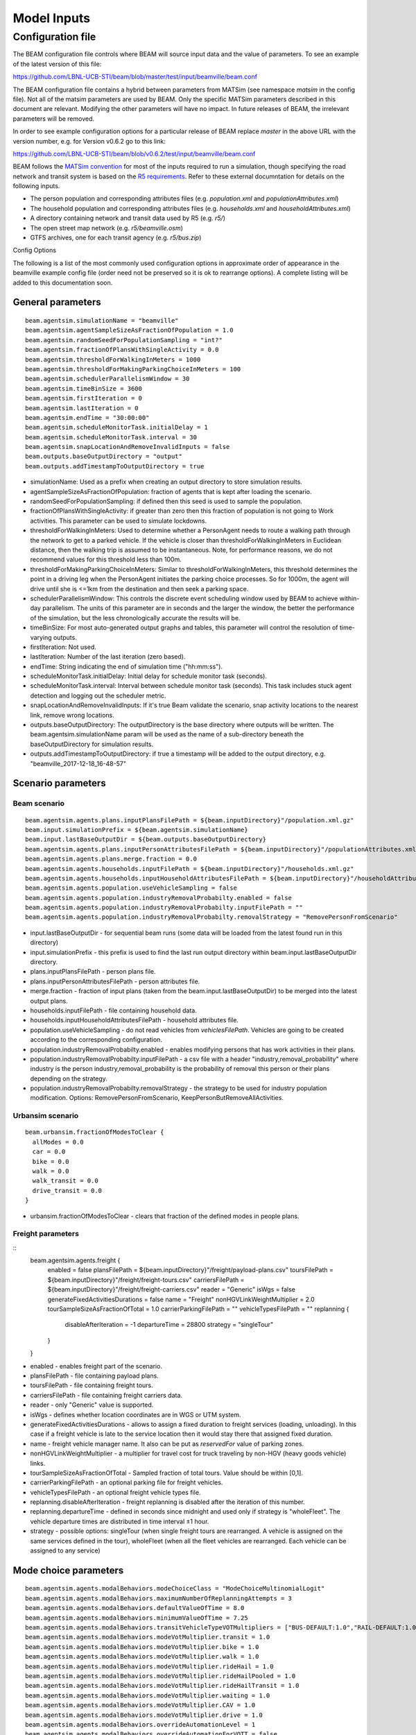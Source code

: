 
.. _model-inputs:

Model Inputs
============

Configuration file
------------------
The BEAM configuration file controls where BEAM will source input data and the value of parameters. To see an example of the latest version of this file:

https://github.com/LBNL-UCB-STI/beam/blob/master/test/input/beamville/beam.conf

The BEAM configuration file contains a hybrid between parameters from MATSim (see namespace `matsim` in the config file). Not all of the matsim parameters are used by BEAM. Only the specific MATSim parameters described in this document are relevant. Modifying the other parameters will have no impact. In future releases of BEAM, the irrelevant parameters will be removed.

In order to see example configuration options for a particular release of BEAM replace `master` in the above URL with the version number, e.g. for Version v0.6.2 go to this link:

https://github.com/LBNL-UCB-STI/beam/blob/v0.6.2/test/input/beamville/beam.conf

BEAM follows the `MATSim convention`_ for most of the inputs required to run a simulation, though specifying the road network and transit system is based on the `R5 requirements`_. Refer to these external documntation for details on the following inputs.

.. _MATSim convention: https://matsim.org/docs
.. _R5 requirements: https://github.com/conveyal/r5

* The person population and corresponding attributes files (e.g. `population.xml` and `populationAttributes.xml`)
* The household population and corresponding attributes files (e.g. `households.xml` and `householdAttributes.xml`)
* A directory containing network and transit data used by R5 (e.g. `r5/`)
* The open street map network (e.g. `r5/beamville.osm`)
* GTFS archives, one for each transit agency (e.g. `r5/bus.zip`)

Config Options

The following is a list of the most commonly used configuration options in approximate order of appearance in the beamville example config file (order need not be preserved so it is ok to rearrange options). A complete listing will be added to this documentation soon.

General parameters
^^^^^^^^^^^^^^^^^^
::

   beam.agentsim.simulationName = "beamville"
   beam.agentsim.agentSampleSizeAsFractionOfPopulation = 1.0
   beam.agentsim.randomSeedForPopulationSampling = "int?"
   beam.agentsim.fractionOfPlansWithSingleActivity = 0.0
   beam.agentsim.thresholdForWalkingInMeters = 1000
   beam.agentsim.thresholdForMakingParkingChoiceInMeters = 100
   beam.agentsim.schedulerParallelismWindow = 30
   beam.agentsim.timeBinSize = 3600
   beam.agentsim.firstIteration = 0
   beam.agentsim.lastIteration = 0
   beam.agentsim.endTime = "30:00:00"
   beam.agentsim.scheduleMonitorTask.initialDelay = 1
   beam.agentsim.scheduleMonitorTask.interval = 30
   beam.agentsim.snapLocationAndRemoveInvalidInputs = false
   beam.outputs.baseOutputDirectory = "output"
   beam.outputs.addTimestampToOutputDirectory = true

* simulationName: Used as a prefix when creating an output directory to store simulation results.
* agentSampleSizeAsFractionOfPopulation: fraction of agents that is kept after loading the scenario.
* randomSeedForPopulationSampling: if defined then this seed is used to sample the population.
* fractionOfPlansWithSingleActivity: if greater than zero then this fraction of population is not going to Work activities. This parameter can be used to simulate lockdowns.
* thresholdForWalkingInMeters: Used to determine whether a PersonAgent needs to route a walking path through the network to get to a parked vehicle. If the vehicle is closer than thresholdForWalkingInMeters in Euclidean distance, then the walking trip is assumed to be instantaneous. Note, for performance reasons, we do not recommend values for this threshold less than 100m.
* thresholdForMakingParkingChoiceInMeters: Similar to thresholdForWalkingInMeters, this threshold determines the point in a driving leg when the PersonAgent initiates the parking choice processes. So for 1000m, the agent will drive until she is <=1km from the destination and then seek a parking space.
* schedulerParallelismWindow: This controls the discrete event scheduling window used by BEAM to achieve within-day parallelism. The units of this parameter are in seconds and the larger the window, the better the performance of the simulation, but the less chronologically accurate the results will be.
* timeBinSize: For most auto-generated output graphs and tables, this parameter will control the resolution of time-varying outputs.
* firstIteration: Not used.
* lastIteration: Number of the last iteration (zero based).
* endTime: String indicating the end of simulation time ("hh:mm:ss").
* scheduleMonitorTask.initialDelay: Initial delay for schedule monitor task (seconds).
* scheduleMonitorTask.interval: Interval between schedule monitor task (seconds). This task includes stuck agent detection and logging out the scheduler metric.
* snapLocationAndRemoveInvalidInputs: If it's true Beam validate the scenario, snap activity locations to the nearest link, remove wrong locations.
* outputs.baseOutputDirectory: The outputDirectory is the base directory where outputs will be written. The beam.agentsim.simulationName param will be used as the name of a sub-directory beneath the baseOutputDirectory for simulation results.
* outputs.addTimestampToOutputDirectory: if true a timestamp will be added to the output directory, e.g. "beamville_2017-12-18_16-48-57"

Scenario parameters
^^^^^^^^^^^^^^^^^^^
Beam scenario
~~~~~~~~~~~~~
::

    beam.agentsim.agents.plans.inputPlansFilePath = ${beam.inputDirectory}"/population.xml.gz"
    beam.input.simulationPrefix = ${beam.agentsim.simulationName}
    beam.input.lastBaseOutputDir = ${beam.outputs.baseOutputDirectory}
    beam.agentsim.agents.plans.inputPersonAttributesFilePath = ${beam.inputDirectory}"/populationAttributes.xml.gz"
    beam.agentsim.agents.plans.merge.fraction = 0.0
    beam.agentsim.agents.households.inputFilePath = ${beam.inputDirectory}"/households.xml.gz"
    beam.agentsim.agents.households.inputHouseholdAttributesFilePath = ${beam.inputDirectory}"/householdAttributes.xml.gz"
    beam.agentsim.agents.population.useVehicleSampling = false
    beam.agentsim.agents.population.industryRemovalProbabilty.enabled = false
    beam.agentsim.agents.population.industryRemovalProbabilty.inputFilePath = ""
    beam.agentsim.agents.population.industryRemovalProbabilty.removalStrategy = "RemovePersonFromScenario"

* input.lastBaseOutputDir - for sequential beam runs (some data will be loaded from the latest found run in this directory)
* input.simulationPrefix - this prefix is used to find the last run output directory within beam.input.lastBaseOutputDir directory.
* plans.inputPlansFilePath - person plans file.
* plans.inputPersonAttributesFilePath - person attributes file.
* merge.fraction - fraction of input plans (taken from the beam.input.lastBaseOutputDir) to be merged into the latest output plans.
* households.inputFilePath - file containing household data.
* households.inputHouseholdAttributesFilePath - household attributes file.
* population.useVehicleSampling - do not read vehicles from `vehiclesFilePath`. Vehicles are going to be created according to the corresponding configuration.
* population.industryRemovalProbabilty.enabled - enables modifying persons that has work activities in their plans.
* population.industryRemovalProbabilty.inputFilePath - a csv file with a header "industry,removal_probability" where industry is the person industry,removal_probability is the probability of removal this person or their plans depending on the strategy.
* population.industryRemovalProbabilty.removalStrategy - the strategy to be used for industry population modification. Options: RemovePersonFromScenario, KeepPersonButRemoveAllActivities.

Urbansim scenario
~~~~~~~~~~~~~~~~~
::

    beam.urbansim.fractionOfModesToClear {
      allModes = 0.0
      car = 0.0
      bike = 0.0
      walk = 0.0
      walk_transit = 0.0
      drive_transit = 0.0
    }

* urbansim.fractionOfModesToClear - clears that fraction of the defined modes in people plans.

Freight parameters
~~~~~~~~~~~~~~~~~~
::
    beam.agentsim.agents.freight {
      enabled = false
      plansFilePath = ${beam.inputDirectory}"/freight/payload-plans.csv"
      toursFilePath = ${beam.inputDirectory}"/freight/freight-tours.csv"
      carriersFilePath = ${beam.inputDirectory}"/freight/freight-carriers.csv"
      reader = "Generic"
      isWgs = false
      generateFixedActivitiesDurations = false
      name = "Freight"
      nonHGVLinkWeightMultiplier = 2.0
      tourSampleSizeAsFractionOfTotal = 1.0
      carrierParkingFilePath = ""
      vehicleTypesFilePath = ""
      replanning {
        disableAfterIteration = -1
        departureTime = 28800
        strategy = "singleTour"
      }
    }

* enabled - enables freight part of the scenario.
* plansFilePath - file containing payload plans.
* toursFilePath - file containing freight tours.
* carriersFilePath - file containing freight carriers data.
* reader - only "Generic" value is supported.
* isWgs - defines whether location coordinates are in WGS or UTM system.
* generateFixedActivitiesDurations - allows to assign a fixed duration to freight services (loading, unloading). In this case if a freight vehicle is late to the service location then it would stay there that assigned fixed duration.
* name - freight vehicle manager name. It also can be put as `reservedFor` value of parking zones.
* nonHGVLinkWeightMultiplier - a multiplier for travel cost for truck traveling by non-HGV (heavy goods vehicle) links.
* tourSampleSizeAsFractionOfTotal - Sampled fraction of total tours. Value should be within [0,1].
* carrierParkingFilePath - an optional parking file for freight vehicles.
* vehicleTypesFilePath - an optional freight vehicle types file.
* replanning.disableAfterIteration - freight replanning is disabled after the iteration of this number.
* replanning.departureTime - defined in seconds since midnight and used only if strategy is "wholeFleet". The vehicle departure times are distributed in time interval ±1 hour.
* strategy - possible options: singleTour (when single freight tours are rearranged. A vehicle is assigned on the same services defined in the tour), wholeFleet (when all the fleet vehicles are rearranged. Each vehicle can be assigned to any service)


Mode choice parameters
^^^^^^^^^^^^^^^^^^^^^^
::

   beam.agentsim.agents.modalBehaviors.modeChoiceClass = "ModeChoiceMultinomialLogit"
   beam.agentsim.agents.modalBehaviors.maximumNumberOfReplanningAttempts = 3
   beam.agentsim.agents.modalBehaviors.defaultValueOfTime = 8.0
   beam.agentsim.agents.modalBehaviors.minimumValueOfTime = 7.25
   beam.agentsim.agents.modalBehaviors.transitVehicleTypeVOTMultipliers = ["BUS-DEFAULT:1.0","RAIL-DEFAULT:1.0","FERRY-DEFAULT:1.0","SUBWAY-DEFAULT:1.0","CABLE_CAR-DEFAULT:1.0","TRAM-DEFAULT:1.0"]
   beam.agentsim.agents.modalBehaviors.modeVotMultiplier.transit = 1.0
   beam.agentsim.agents.modalBehaviors.modeVotMultiplier.bike = 1.0
   beam.agentsim.agents.modalBehaviors.modeVotMultiplier.walk = 1.0
   beam.agentsim.agents.modalBehaviors.modeVotMultiplier.rideHail = 1.0
   beam.agentsim.agents.modalBehaviors.modeVotMultiplier.rideHailPooled = 1.0
   beam.agentsim.agents.modalBehaviors.modeVotMultiplier.rideHailTransit = 1.0
   beam.agentsim.agents.modalBehaviors.modeVotMultiplier.waiting = 1.0
   beam.agentsim.agents.modalBehaviors.modeVotMultiplier.CAV = 1.0
   beam.agentsim.agents.modalBehaviors.modeVotMultiplier.drive = 1.0
   beam.agentsim.agents.modalBehaviors.overrideAutomationLevel = 1
   beam.agentsim.agents.modalBehaviors.overrideAutomationForVOTT = false
   beam.agentsim.agents.modalBehaviors.poolingMultiplier.Level5 = 1.0
   beam.agentsim.agents.modalBehaviors.poolingMultiplier.Level4 = 1.0
   beam.agentsim.agents.modalBehaviors.poolingMultiplier.Level3 = 1.0
   beam.agentsim.agents.modalBehaviors.poolingMultiplier.LevelLE2 = 1.0
   beam.agentsim.agents.modalBehaviors.bikeMultiplier.commute.ageGT50 = 1.0
   beam.agentsim.agents.modalBehaviors.bikeMultiplier.noncommute.ageGT50 = 1.0
   beam.agentsim.agents.modalBehaviors.bikeMultiplier.commute.ageLE50 = 1.0
   beam.agentsim.agents.modalBehaviors.bikeMultiplier.noncommute.ageLE50 = 1.0
   beam.agentsim.agents.modalBehaviors.highTimeSensitivity.highCongestion.highwayFactor.Level5 = 1.0
   beam.agentsim.agents.modalBehaviors.highTimeSensitivity.highCongestion.nonHighwayFactor.Level5 = 1.0
   beam.agentsim.agents.modalBehaviors.highTimeSensitivity.lowCongestion.highwayFactor.Level5 = 1.0
   beam.agentsim.agents.modalBehaviors.highTimeSensitivity.lowCongestion.nonHighwayFactor.Level5 = 1.0
   beam.agentsim.agents.modalBehaviors.lowTimeSensitivity.highCongestion.highwayFactor.Level5 = 1.0
   beam.agentsim.agents.modalBehaviors.lowTimeSensitivity.highCongestion.nonHighwayFactor.Level5 = 1.0
   beam.agentsim.agents.modalBehaviors.lowTimeSensitivity.lowCongestion.highwayFactor.Level5 = 1.0
   beam.agentsim.agents.modalBehaviors.lowTimeSensitivity.lowCongestion.nonHighwayFactor.Level5 = 1.0
   beam.agentsim.agents.modalBehaviors.highTimeSensitivity.highCongestion.highwayFactor.Level4 = 1.0
   beam.agentsim.agents.modalBehaviors.highTimeSensitivity.highCongestion.nonHighwayFactor.Level4 = 1.0
   beam.agentsim.agents.modalBehaviors.highTimeSensitivity.lowCongestion.highwayFactor.Level4 = 1.0
   beam.agentsim.agents.modalBehaviors.highTimeSensitivity.lowCongestion.nonHighwayFactor.Level4 = 1.0
   beam.agentsim.agents.modalBehaviors.lowTimeSensitivity.highCongestion.highwayFactor.Level4 = 1.0
   beam.agentsim.agents.modalBehaviors.lowTimeSensitivity.highCongestion.nonHighwayFactor.Level4 = 1.0
   beam.agentsim.agents.modalBehaviors.lowTimeSensitivity.lowCongestion.highwayFactor.Level4 = 1.0
   beam.agentsim.agents.modalBehaviors.lowTimeSensitivity.lowCongestion.nonHighwayFactor.Level4 = 1.0
   beam.agentsim.agents.modalBehaviors.highTimeSensitivity.highCongestion.highwayFactor.Level3 = 1.0
   beam.agentsim.agents.modalBehaviors.highTimeSensitivity.highCongestion.nonHighwayFactor.Level3 = 1.0
   beam.agentsim.agents.modalBehaviors.highTimeSensitivity.lowCongestion.highwayFactor.Level3 = 1.0
   beam.agentsim.agents.modalBehaviors.highTimeSensitivity.lowCongestion.nonHighwayFactor.Level3 = 1.0
   beam.agentsim.agents.modalBehaviors.lowTimeSensitivity.highCongestion.highwayFactor.Level3 = 1.0
   beam.agentsim.agents.modalBehaviors.lowTimeSensitivity.highCongestion.nonHighwayFactor.Level3 = 1.0
   beam.agentsim.agents.modalBehaviors.lowTimeSensitivity.lowCongestion.highwayFactor.Level3 = 1.0
   beam.agentsim.agents.modalBehaviors.lowTimeSensitivity.lowCongestion.nonHighwayFactor.Level3 = 1.0
   beam.agentsim.agents.modalBehaviors.highTimeSensitivity.highCongestion.highwayFactor.LevelLE2 = 1.0
   beam.agentsim.agents.modalBehaviors.highTimeSensitivity.highCongestion.nonHighwayFactor.LevelLE2 = 1.0
   beam.agentsim.agents.modalBehaviors.highTimeSensitivity.lowCongestion.highwayFactor.LevelLE2 = 1.0
   beam.agentsim.agents.modalBehaviors.highTimeSensitivity.lowCongestion.nonHighwayFactor.LevelLE2 = 1.0
   beam.agentsim.agents.modalBehaviors.lowTimeSensitivity.highCongestion.highwayFactor.LevelLE2 = 1.0
   beam.agentsim.agents.modalBehaviors.lowTimeSensitivity.highCongestion.nonHighwayFactor.LevelLE2 = 1.0
   beam.agentsim.agents.modalBehaviors.lowTimeSensitivity.lowCongestion.highwayFactor.LevelLE2 = 1.0
   beam.agentsim.agents.modalBehaviors.lowTimeSensitivity.lowCongestion.nonHighwayFactor.LevelLE2 = 1.0
   beam.agentsim.agents.modalBehaviors.multinomialLogit.params.transfer = -1.4
   beam.agentsim.agents.modalBehaviors.multinomialLogit.params.transit_crowding = 0.0
   beam.agentsim.agents.modalBehaviors.multinomialLogit.params.transit_crowding_percentile = 90
   beam.agentsim.agents.modalBehaviors.multinomialLogit.params.transit_crowding_VOT_multiplier = 0.0
   beam.agentsim.agents.modalBehaviors.multinomialLogit.params.transit_crowding_VOT_threshold = 0.5
   beam.agentsim.agents.modalBehaviors.multinomialLogit.params.car_intercept = 0.0
   beam.agentsim.agents.modalBehaviors.multinomialLogit.params.cav_intercept = 0.0
   beam.agentsim.agents.modalBehaviors.multinomialLogit.params.walk_transit_intercept = 0.0
   beam.agentsim.agents.modalBehaviors.multinomialLogit.params.drive_transit_intercept = 0.0
   beam.agentsim.agents.modalBehaviors.multinomialLogit.params.ride_hail_transit_intercept = 0.0
   beam.agentsim.agents.modalBehaviors.multinomialLogit.params.ride_hail_intercept = 0.0
   beam.agentsim.agents.modalBehaviors.multinomialLogit.params.ride_hail_pooled_intercept = 0.0
   beam.agentsim.agents.modalBehaviors.multinomialLogit.params.walk_intercept = 0.0
   beam.agentsim.agents.modalBehaviors.multinomialLogit.params.bike_intercept = 0.0
   beam.agentsim.agents.modalBehaviors.multinomialLogit.params.bike_transit_intercept = 0.0
   beam.agentsim.agents.modalBehaviors.multinomialLogit.params.ride_hail_subscription = 0.0
   beam.agentsim.agents.modalBehaviors.multinomialLogit.utility_scale_factor = 1.0
   beam.agentsim.agents.modalBehaviors.lccm.filePath = ${beam.inputDirectory}"/lccm-long.csv"
   #Toll params
   beam.agentsim.toll.filePath=${beam.inputDirectory}"/toll-prices.csv"
   

* modeChoiceClass: Selects the choice algorithm to be used by agents to select mode when faced with a choice. Default of ModeChoiceMultinomialLogit is recommended but other algorithms include ModeChoiceMultinomialLogit ModeChoiceTransitIfAvailable ModeChoiceDriveIfAvailable ModeChoiceRideHailIfAvailable ModeChoiceUniformRandom ModeChoiceLCCM.
* maximumNumberOfReplanningAttempts: Replanning happens if a Person cannot have some resource required to continue trip in the chosen mode. If the number of replanning exceeded this value WALK mode is chosen.
* defaultValueOfTime: This value of time is used by the ModeChoiceMultinomialLogit choice algorithm unless the value of time is specified in the populationAttributes file.
* minimumValueOfTime: value of time cannot be lower than this value
* transitVehicleTypeVOTMultipliers: The types have to be in sync with file pointed in the parameter `beam.agentsim.agents.vehicles.vehicleTypesFilePath`: ["BUS-DEFAULT:1.0","RAIL-DEFAULT:1.0","FERRY-DEFAULT:1.0","SUBWAY-DEFAULT:1.0","CABLE_CAR-DEFAULT:1.0","TRAM-DEFAULT:1.0"]
* modeVotMultiplier: allow to modify value of time for a particular trip mode
* modeVotMultiplier.waiting: not used now
* overrideAutomationLevel: the value to be used to override the vehicle automation level when calculating generalized time of ride-hail legs
* overrideAutomationForVOTT: enabled overriding of automation level (see overrideAutomationLevel)
* poolingMultiplier: this multiplier is used when calculating generalized time for pooled ride-hail trip for a particular vehicle automation level
* bikeMultiplier: Value of time multiplier for bike situations: commute or non-commute trip, age of the rider.
* highTimeSensitivity/lowTimeSensitivity when a person go by car (not ride-hail) these params allow to set generalized time multiplier for a particular link for different situations: work trip/other trips, high/low traffic, highway or not, vehicle automation level
* params.transfer: Constant utility (where 1 util = 1 dollar) of making transfers during a transit trip.
* params.transit_crowding: Multiplier utility of avoiding "crowded" transit vehicle. Should be negative.
* params.transit_crowding_percentile: Which percentile to use to get the occupancyLevel (number of passengers / vehicle capacity). The route may have different occupancy levels during the legs/vehicle stops.
* params.transit_crowding_VOT_multiplier: This value is used to multiply crowding when calculated value of time in a crowded vehicle .
* params.transit_crowding_VOT_threshold: How full should be a vehicle to turn on crowding calculation. 0 - empty, 1 - full.
* params.car_intercept: Constant utility (where 1 util = 1 dollar) of driving.
* params.cav_intercept: Constant utility (where 1 util = 1 dollar) of using CAV.
* params.walk_transit_intercept: Constant utility (where 1 util = 1 dollar) of walking to transit.
* params.drive_transit_intercept: Constant utility (where 1 util = 1 dollar) of driving to transit.
* params.ride_hail_transit_intercept: Constant utility (where 1 util = 1 dollar) of taking ride hail to/from transit.
* params.ride_hail_intercept: Constant utility (where 1 util = 1 dollar) of taking ride hail.
* params.ride_hail_pooled_intercept: Constant utility (where 1 util = 1 dollar) of taking pooled ride hail.
* params.walk_intercept: Constant utility (where 1 util = 1 dollar) of walking.
* params.bike_intercept: Constant utility (where 1 util = 1 dollar) of biking.
* params.bike_transit_intercept: Constant utility (where 1 util = 1 dollar) of biking to transit.
* params.ride_hail_subscription: Ride-hail subscription value. It is used when calculated the best trip proposal among multiple ride-hail fleets.
* utility_scale_factor: amount by which utilities are scaled before evaluating probabilities. Smaller numbers leads to less determinism
* lccm.filePath: if modeChoiceClass is set to `ModeChoiceLCCM` this must point to a valid file with LCCM parameters. Otherwise, this parameter is ignored.
* toll.filePath: File path to a file with static road tolls. Note, this input will change in future BEAM release where time-varying tolls will possible.

Trip Behavior
^^^^^^^^^^^^^
::

    beam.agentsim.agents.tripBehaviors.carUsage.minDistanceToTrainStop = 0.0
    beam.agentsim.agents.rideHailTransit.modesToConsider = "MASS"

* tripBehaviors.carUsage.minDistanceToTrainStop: Persons cannot entering/leaving cars (including ride-hail) within a circle of this radius around any train stops.
* rideHailTransit.modesToConsider: Ride-hail transit trips happens only if transit is of one of the modes defined here (comma separated). It aso allows values `ALL` which means all possible transit modes and `MASS` which means any of FERRY, TRANSIT, RAIL, SUBWAY or TRAM.

Choosing Parking
^^^^^^^^^^^^^^^^
::

    beam.agentsim.agents.parking.multinomialLogit.params.rangeAnxietyMultiplier = -0.5
    beam.agentsim.agents.parking.multinomialLogit.params.distanceMultiplier = -0.086
    beam.agentsim.agents.parking.multinomialLogit.params.parkingPriceMultiplier = -0.005
    beam.agentsim.agents.parking.multinomialLogit.params.homeActivityPrefersResidentialParkingMultiplier = 1.0
    beam.agentsim.agents.parking.multinomialLogit.params.enrouteDetourMultiplier = -0.05
    beam.agentsim.agents.parking.rangeAnxietyBuffer = 20000.0
    beam.agentsim.agents.parking.minSearchRadius = 250.00
    beam.agentsim.agents.parking.maxSearchRadius = 8046.72
    beam.agentsim.agents.parking.searchMaxDistanceRelativeToEllipseFoci = 4.0
    beam.agentsim.agents.parking.estimatedMinParkingDurationInSeconds = 60.0
    beam.agentsim.agents.parking.estimatedMeanEnRouteChargingDurationInSeconds = 1800.0
    beam.agentsim.agents.parking.fractionOfSameTypeZones = 0.5
    beam.agentsim.agents.parking.minNumberOfSameTypeZones = 10
    beam.agentsim.agents.parking.forceParkingType = false
    beam.agentsim.agents.vehicles.destination.refuelRequiredThresholdInMeters = 482803 # 300 miles
    beam.agentsim.agents.vehicles.destination.noRefuelThresholdInMeters = 482803 # 300 miles
    beam.agentsim.agents.vehicles.destination.home.refuelRequiredThresholdInMeters = 482803 # 300 miles
    beam.agentsim.agents.vehicles.destination.home.noRefuelThresholdInMeters = 482803 # 300 miles
    beam.agentsim.agents.vehicles.destination.work.refuelRequiredThresholdInMeters = 482803 # 300 miles
    beam.agentsim.agents.vehicles.destination.work.noRefuelThresholdInMeters = 482803 # 300 miles
    beam.agentsim.agents.vehicles.destination.secondary.refuelRequiredThresholdInMeters = 482803 # 300 miles
    beam.agentsim.agents.vehicles.destination.secondary.noRefuelThresholdInMeters = 482803 # 300 miles


* multinomialLogit.params.rangeAnxietyMultiplier - utility multiplier of range anxiety factor.
* multinomialLogit.params.distanceMultiplier - utility multiplier of walking distance cost.
* multinomialLogit.params.parkingPriceMultiplier - utility multiplier of parking cost.
* multinomialLogit.params.homeActivityPrefersResidentialParkingMultiplier - utility multiplier of matching Home activity and Residential parking.
* multinomialLogit.params.enrouteDetourMultiplier - utility multiplier of traveling to enroute charging location cost.
* rangeAnxietyBuffer - if our remaining range exceeds our remaining tour plus this many meters, then we feel no anxiety; default 20k.
* minSearchRadius - radius of a circle around requested parking location that the parking search starts off.
* maxSearchRadius - max parking search radius.
* searchMaxDistanceRelativeToEllipseFoci - max distance to both foci of an ellipse (used in en-route parking).
* estimatedMeanEnRouteChargingDurationInSeconds - mean en-route charging duration in seconds.
* fractionOfSameTypeZones - fraction of the zones of certain type to be considered among all the same type zones within the current radius.
* minNumberOfSameTypeZones - min number of the zones of certain type to be considered among all the same type zones within certain radius.
* forceParkingType - if enabled forces the corresponding parking type for certain activities.
* vehicles.destination - these params defines if a charging is needed at the destination for electric vehicles. If the range is inside (refuelRequiredThresholdInMeters, noRefuelThresholdInMeters) then charging requirement is determined by probability. `destination.home` is Home activity; `destination.work` is Work activity; `destination.secondary` is Wherever activity; `destination` is any other activity.

Vehicles
^^^^^^^^
::

   #BeamVehicles Params
   beam.agentsim.agents.vehicles.fuelTypesFilePath = ${beam.inputDirectory}"/beamFuelTypes.csv"
   beam.agentsim.agents.vehicles.vehicleTypesFilePath = ${beam.inputDirectory}"/vehicleTypes.csv"
   beam.agentsim.agents.vehicles.vehiclesFilePath = ${beam.inputDirectory}"/vehicles.csv"
   beam.agentsim.agents.vehicles.fractionOfInitialVehicleFleet = 1.0
   beam.agentsim.agents.vehicles.downsamplingMethod = "SECONDARY_VEHICLES_FIRST"
   beam.agentsim.agents.vehicles.vehicleAdjustmentMethod = "UNIFORM"
   beam.agentsim.agents.vehicles.fractionOfPeopleWithBicycle = 1.0
   beam.agentsim.agents.vehicles.linkToGradePercentFilePath = ""
   beam.agentsim.agents.vehicles.meanPrivateVehicleStartingSOC = 1.0
   beam.agentsim.agents.vehicles.linkSocAcrossIterations = false
   beam.agentsim.agents.vehicles.meanRidehailVehicleStartingSOC = 1.0
   beam.agentsim.agents.vehicles.transitVehicleTypesByRouteFile = ""
   beam.agentsim.agents.vehicles.generateEmergencyHouseholdVehicleWhenPlansRequireIt = false
   beam.agentsim.agents.vehicles.replanOnTheFlyWhenHouseholdVehiclesAreNotAvailable = false
   beam.agentsim.agents.vehicles.enroute.refuelRequiredThresholdOffsetInMeters = 0.0 # 0 miles
   beam.agentsim.agents.vehicles.enroute.noRefuelThresholdOffsetInMeters = 32186.9 # 20 miles
   beam.agentsim.agents.vehicles.enroute.noRefuelAtRemainingDistanceThresholdInMeters = 500 # 500 meters
   beam.agentsim.agents.vehicles.enroute.remainingDistanceWrtBatteryCapacityThreshold = 2 # this represents +/- the number of times an agent will enroute when ranger is x times lower than the remaining distance

* useBikes: simple way to disable biking, set to true if vehicles file does not contain any data on biking.
* fuelTypesFilePath: configure fuel fuel pricing.
* vehicleTypesFilePath: configure vehicle properties including seating capacity, length, fuel type, fuel economy, and refueling parameters.
* vehiclesFilePath: replacement to legacy MATSim vehicles.xml file. This must contain an Id and vehicle type for every vehicle id contained in households.xml.
* fractionOfInitialVehicleFleet: in urbansim scenario the number of private vehicles is downsampled to this fraction.
* downsamplingMethod: in urbansim scenario the method to be used to downsample private vehicles. Possible values: SECONDARY_VEHICLES_FIRST, RANDOM.
* vehicleAdjustmentMethod: determines which vehicle type to use when an emergency vehicle (when no vehicle left) is created for a particular household. Possible values: UNIFORM, INCOME_BASED, SINGLE_TYPE.
* fractionOfPeopleWithBicycle: fraction of people with a bicycle.
* linkToGradePercentFilePath: file containing link grades data.
* meanPrivateVehicleStartingSOC: private electric vehicles state of charge is set around this value.
* linkSocAcrossIterations: set the initial state of charge of the private vehicles the same as the SoC at the end of the previos iteration.
* meanRidehailVehicleStartingSOC: ride-hail electric vehicles state of charge is set around this value.
* transitVehicleTypesByRouteFile: file containing mapping transit agencies/routes to transit vehicle types.
* generateEmergencyHouseholdVehicleWhenPlansRequireIt: if true then a private vehicle is generated if a person plan requires to use a car.
* replanOnTheFlyWhenHouseholdVehiclesAreNotAvailable: if true then replanning happens immediately if a car or bike is not available for a persons whose plan requires to use a car or a bike.
* enroute.refuelRequiredThresholdOffsetInMeters, noRefuelThresholdOffsetInMeters: If the range is inside (refuelRequiredThresholdInMeters, noRefuelThresholdInMeters) then en-route refueling requirement is determined by probability.
* enroute.noRefuelAtRemainingDistanceThresholdInMeters: If the distance to the destination is less than this threshold then no en-route refueling happens.
* enroute.remainingDistanceWrtBatteryCapacityThreshold: If the distance relative to the vehicle total range is greater then this threshold no en-route refueling happens.

Population
^^^^^^^^^^
::

   beam.agentsim.populationAdjustment = "DEFAULT_ADJUSTMENT"
   beam.agentsim.agents.bodyType = "BODY-TYPE-DEFAULT"

* populationAdjustment: Population (population plan) changes. Possible values: DEFAULT_ADJUSTMENT (no changes), PERCENTAGE_ADJUSTMENT (assign CAR mode to a half of population), DIFFUSION_POTENTIAL_ADJUSTMENT, EXCLUDE_TRANSIT (remove all transit modes), HALF_TRANSIT (assign transit modes to a half of population) | CAR_RIDE_HAIL_ONLY (Leave only CAR or RIDE_HAIL modes).
* agents.bodyType: The person's body "vehicle" type (this vehicle type must be in the vehicle types file).

TAZs, Scaling, and Physsim Tuning
^^^^^^^^^^^^^^^^^^^^^^^^^^^^^^^^^
::

   #TAZ params
   beam.agentsim.taz.filePath = ${beam.inputDirectory}"/taz-centers.csv"
   beam.agentsim.taz.tazIdFieldName = "tazId"
   beam.agentsim.taz.parkingFilePath = ${beam.inputDirectory}"/parking/taz-parking-default.csv"
   beam.agentsim.taz.parkingStallCountScalingFactor = 1.0
   beam.agentsim.taz.parkingCostScalingFactor = 1.0
   # Parking Manager name (DEFAULT | PARALLEL)
   beam.agentsim.taz.parkingManager.method = "DEFAULT"
   beam.agentsim.taz.parkingManager.parallel.numberOfClusters = 8
   beam.agentsim.taz.parkingManager.displayPerformanceTimings = false
   beam.agentsim.h3taz.lowerBoundResolution = 6
   beam.agentsim.h3taz.upperBoundResolution = 9
   # Scaling and Tuning Params
   beam.agentsim.tuning.fuelCapacityInJoules = 86400000
   beam.agentsim.tuning.transitCapacity = 0.1
   beam.agentsim.tuning.transitPrice = 1.0
   beam.agentsim.tuning.tollPrice = 1.0
   beam.agentsim.tuning.rideHailPrice = 1.0
   # PhysSim name (JDEQSim | BPRSim | PARBPRSim | CCHRoutingAssignment)
   beam.physsim.name = "JDEQSim
   # PhysSim Scaling Params
   beam.physsim.flowCapacityFactor = 0.0001
   beam.physsim.storageCapacityFactor = 0.0001
   beam.physsim.writeMATSimNetwork = false
   beam.physsim.ptSampleSize = 1.0
   beam.physsim.jdeqsim.agentSimPhysSimInterfaceDebugger.enabled = false
   beam.physsim.skipPhysSim = false
   # Travel time function for (PAR)PBR sim (BPR | FREE_FLOW)
   beam.physsim.bprsim.travelTimeFunction = "BPR"
   beam.physsim.bprsim.minFlowToUseBPRFunction = 10
   beam.physsim.bprsim.inFlowAggregationTimeWindowInSeconds = 900
   beam.physsim.parbprsim.numberOfClusters = 8
   beam.physsim.parbprsim.syncInterval = 60
   beam.physsim.network.overwriteRoadTypeProperties {
    enabled = false
    motorway {
      speed = "double?"
      capacity = "int?"
      lanes = "int?"
      alpha = "double?"
      beta = "double?"
    }
    motorwayLink {
      speed = "double?"
      capacity = "int?"
      lanes = "int?"
      alpha = "double?"
      beta = "double?"
    }
    primary {
      speed = "double?"
      capacity = "int?"
      lanes = "int?"
      alpha = "double?"
      beta = "double?"
    }
    primaryLink {
      speed = "double?"
      capacity = "int?"
      lanes = "int?"
      alpha = "double?"
      beta = "double?"
    }
    trunk {
      speed = "double?"
      capacity = "int?"
      lanes = "int?"
      alpha = "double?"
      beta = "double?"
    }
    trunkLink {
      speed = "double?"
      capacity = "int?"
      lanes = "int?"
      alpha = "double?"
      beta = "double?"
    }
    secondary {
      speed = "double?"
      capacity = "int?"
      lanes = "int?"
      alpha = "double?"
      beta = "double?"
    }
    secondaryLink {
      speed = "double?"
      capacity = "int?"
      lanes = "int?"
      alpha = "double?"
      beta = "double?"
    }
    tertiary {
      speed = "double?"
      capacity = "int?"
      lanes = "int?"
      alpha = "double?"
      beta = "double?"
    }
    tertiaryLink {
      speed = "double?"
      capacity = "int?"
      lanes = "int?"
      alpha = "double?"
      beta = "double?"
    }
    minor {
      speed = "double?"
      capacity = "int?"
      lanes = "int?"
      alpha = "double?"
      beta = "double?"
    }
    residential {
      speed = "double?"
      capacity = "int?"
      lanes = "int?"
      alpha = "double?"
      beta = "double?"
    }
    livingStreet {
      speed = "double?"
      capacity = "int?"
      lanes = "int?"
      alpha = "double?"
      beta = "double?"
    }
    unclassified {
      speed = "double?"
      capacity = "int?"
      lanes = "int?"
      alpha = "double?"
      beta = "double?"
    }
    default {
      alpha = "double | 1.0"
      beta = "double | 2.0"
    }
   }

* agentsim.taz.filePath: path to a file specifying the centroid of each TAZ. For performance BEAM approximates TAZ boundaries based on a nearest-centroid approach. The area of each centroid (in m^2) is also necessary to approximate average travel distances within each TAZ (used in parking choice process).
* agentsim.taz.tazIdFieldName: in case TAZ are read from a shape file this parameter defines the taz id attribute of TAZ shapes.
* taz.parkingFilePath: path to a file specifying the parking and charging infrastructure. If any TAZ contained in the taz file is not specified in the parking file, then unlimited free parking is assumed.
* taz.parkingStallCountScalingFactor: number of stalls defined for each parking zone multiplied on this factor.
* taz.parkingCostScalingFactor: parking cost is multiplied on this factor.
* agentsim.taz.parkingManager.method: the name of the parking method. PARALLEL parking manager splits the TAZes into a number of clusters. This allows the users to speed up the searching for parking stalls. But as a tradeoff, it has degraded quality. Usually, 8-16 clusters can provide satisfactory quality on big numbers of TAZes.
* agentsim.taz.parkingManager.parallel.numberOfClusters: the number of clusters for PARALLEL parking manager.
* agentsim.taz.parkingManager.displayPerformanceTimings: if true then performance information for parking manger is logged out.
* agentsim.h3taz.lowerBoundResolution: lower bound of H3 resolution.
* agentsim.h3taz.upperBoundResolution: upper bound of H3 resolution.
* agentsim.tuning.fuelCapacityInJoules: not used.
* tuning.transitCapacity: Scale the number of seats per transit vehicle... actual seats are rounded to nearest whole number. Applies uniformly to all transit vehicles.
* tuning.transitPrice: Scale the price of riding on transit. Applies uniformly to all transit trips.
* tuning.tollPrice: Scale the price to cross tolls.
* tuning.rideHailPrice: Scale the price of ride hailing. Applies uniformly to all trips and is independent of defaultCostPerMile and defaultCostPerMinute described above. I.e. price = (costPerMile + costPerMinute)*rideHailPrice
* physsim.name: Name of the physsim. BPR physsim calculates the travel time of a vehicle for a particular link basing on the inFlow value for that link (number of vehicle entered that link within last n minutes. This value is upscaled to one hour value.). PARBPR splits the network into clusters and simulates vehicle movement for each cluster in parallel.
* physsim.flowCapacityFactor: Flow capacity parameter used by JDEQSim for traffic flow simulation.
* physsim.storageCapacityFactor: Storage capacity parameter used by JDEQSim for traffic flow simulation.
* physsim.writeMATSimNetwork: A copy of the network used by JDEQSim will be written to outputs folder (typically only needed for debugging).
* physsim.ptSampleSize: A scaling factor used to reduce the seating capacity of all transit vehicles. This is typically used in the context of running a partial sample of the population, it is advisable to reduce the capacity of the transit vehicles, but not necessarily proportionately. This should be calibrated.
* agentSimPhysSimInterfaceDebugger.enabled: Enables special debugging output.
* skipPhysSim: Turns off the JDEQSim traffic flow simulation. If set to true, then network congestion will not change from one iteration to the next. Typically this is only used for debugging issues that are unrelated to the physsim.
* physsim.bprsim.travelTimeFunction: Travel time function (BPR of free flow). For BPR function see https://en.wikipedia.org/wiki/Route_assignment. Free flow implies that the vehicles go on the free speed on that link.
* physsim.bprsim.minFlowToUseBPRFunction: If the inFlow is below this value then BPR function is not used. Free flow is used in this case.
* physsim.bprsim.inFlowAggregationTimeWindowInSeconds: The length of inFlow aggregation in seconds.
* physsim.parbprsim.numberOfClusters: the number of clusters for PARBPR physsim.
* physsim.parbprsim.syncInterval: The sync interval in seconds for PARBPRsim. When the sim time reaches this interval in a particular cluster then it waits for the other clusters at that time point.
* physsim.overwriteRoadTypeProperties: It allows to override attributes for certain types of links.


Routing Configuration
^^^^^^^^^^^^^^^^^^^^^
::

    # values: R5, staticGH, quasiDynamicGH, nativeCCH (Linux Only)
    beam.routing.carRouter="R5"
    beam.routing {
      #Base local date in ISO 8061 YYYY-MM-DDTHH:MM:SS+HH:MM
      baseDate = "2016-10-17T00:00:00-07:00"
      transitOnStreetNetwork = true # PathTraversalEvents for transit vehicles
      r5 {
        directory = ${beam.inputDirectory}"/r5"
        directory2 = "String? |"
        # Departure window in min
        departureWindow = "double | 15.0"
        numberOfSamples = "int | 1"
        osmMapdbFile = ${beam.routing.r5.directory}"/osm.mapdb"
        mNetBuilder.fromCRS = "EPSG:4326"   # WGS84
        mNetBuilder.toCRS = "EPSG:26910"    # UTM10N
        travelTimeNoiseFraction = 0.0
        maxDistanceLimitByModeInMeters {
          bike = 40000
        }
        bikeLaneScaleFactor = 1.0
        bikeLaneLinkIdsFilePath = ""
        linkRadiusMeters = 10000.0
        transitAlternativeList = "OPTIMAL"
        suboptimalMinutes = 0
        accessBufferTimeSeconds {
          bike = 60
          bike_rent = 180
          walk = 0
          car = 300
          ride_hail = 0
        }
      }
      startingIterationForTravelTimesMSA = 0
      overrideNetworkTravelTimesUsingSkims = false

      # Set a lower bound on travel times that can possibly be used to override the network-based
      # travel time in the route.This is used to prevent unrealistically fast trips or negative
      # duration trips.
      minimumPossibleSkimBasedTravelTimeInS= 60
      skimTravelTimesScalingFactor =  0.0
      writeRoutingStatistic = false
    }
    beam.agentsim.agents.ptFare.filePath = ""
    beam.agentsim.agents.rideHail.freeSpeedLinkWeightMultiplier = 2.0
    beam.agentsim.scenarios.frequencyAdjustmentFile = ""

Parameters within beam.routing namespace

* carRouter: type of car router.  The values are R5, staticGH, quasiDynamicGH, nativeCCH (Linux Only) where staticGH is GraphHopper router (when link travel times don't depend on time of the day), quasiDynamicGH is GraphHopper router (link travel times depend on time of the day), nativeCCH is router that uses native CCH library.
* baseDate: the date which routes are requested on (transit depends on it)
* transitOnStreetNetwork: if set to true transit PathTraversalEvents includes the route links
* r5.directory: the directory that contains R5 data which includes pbf file, GTFS files. If the directory contains multiple pbf files then a random file is loaded.
* r5.directory2: An optional directory that contains R5 data for the second router. It must contain the same pbf file and a subset of the GTFS files that are in the r5.directory (the first r5 directory). I.e. one can leave only the train GTFS file in the directory2. In this case train routes will be provided twice as much. But the first r5 directory must also contains the same train file or the second router will provide routes based on a different network which may lead to errors.
* r5.departureWindow: the departure window for transit requests
* r5.numberOfSamples: Number of Monte Carlo draws to take for frequency searches when doing routing
* r5.osmMapdbFile: osm map db file that is stored to this location
* r5.mNetBuilder.fromCRS: convert network coordinates from this CRS
* r5.mNetBuilder.toCRS: convert network coordinates to this CRS
* r5.travelTimeNoiseFraction: if it's greater than zero some noise to link travel times will be added
* r5.maxDistanceLimitByModeInMeters: one can limit max distance to be used for a particular mode
* r5.bikeLaneScaleFactor: this parameter is intended to make the links with bike lanes to be more preferable when the router calculates a route for bikes. The less this scaleFactor the more preferable these links get
* r5.bikeLaneLinkIdsFilePath: the ids of links that have bike lanes
* r5.linkRadiusMeters: The radius of a circle in meters within which to search for nearby streets
* r5.transitAlternativeList: Determines the way R5 chooses to keep alternative routes listed. OPTIMAL - keeps a route only if there is no other route with the same access and egress modes that is both cheaper and faster; SUBOPTIMAL - keeps all possible routes that are a configurable amount of time slower than the fastest observed route.
* r5.suboptimalMinutes: Used only for transitAlternativeList = "SUBOPTIMAL", configures the amount of time other possible routes can be slower than the fastest one and be kept in the alternative routes list. If the route has the same access mode as the fastest, this parameter determines how many minutes
a r5.route can be slower to be kept; if the route has a different access mode to the fastest, the actual amount of minutes used to decide if it will be kept is 5 times this parameter.
* r5.accessBufferTimeSeconds: How long does it take you to park your vehicle at the station
* startingIterationForTravelTimesMSA: Starting from this iteration link travel times of Metropolitan Statistical Area is used.
* overrideNetworkTravelTimesUsingSkims: travel time is got from skims
* minimumPossibleSkimBasedTravelTimeInS: minimum skim based travel time
* skimTravelTimesScalingFactor: used to scale skim based travel time
* writeRoutingStatistic: if set to true writes origin-destination pairs that a route wasn't found between
* agentsim.agents.ptFare.filePath: A file containing public transit fares depending on passenger age.
* agentsim.agents.agents.rideHail.freeSpeedLinkWeightMultiplier: travel time cost multiplier for vehicles with restricted speed when this restricted speed is lower than the free speed on the link.
* agentsim.scenarios.frequencyAdjustmentFile: path to a file with transit trip frequency adjustment.


Charging Network Manager
^^^^^^^^^^^^^^^^^^^^^^^^
::

    beam.agentsim.chargingNetworkManager {
      timeStepInSeconds = 300
      overnightChargingEnabled = false
      chargingPointCountScalingFactor = 1.0
      chargingPointCostScalingFactor = 1.0
      chargingPointFilePath = ""
      scaleUp {
        enabled = false
        expansionFactor = 1.0
        activitiesLocationFilePath = ""
      }
      sitePowerManagerController {
        connect = false
        expectFeedback = true
        numberOfFederates = 1
        brokerAddress = "tcp://127.0.0.1"
        coreType = "zmq"
        timeDeltaProperty = 1.0
        intLogLevel = 1
        beamFederatePrefix = "BEAM_FED"
        beamFederatePublication = "CHARGING_VEHICLES"
        spmFederatePrefix = "SPM_FED"
        spmFederateSubscription = "CHARGING_COMMANDS"
        bufferSize = 10000000
      }
      powerManagerController {
        connect = false
        feedbackEnabled = true
        brokerAddress = "tcp://127.0.0.1"
        coreType = "zmq"
        timeDeltaProperty = 1.0
        intLogLevel = 1
        beamFederateName = "BEAM_FED"
        beamFederatePublication = "LOAD_DEMAND"
        pmcFederateName = "GRID_FED"
        pmcFederateSubscription = "POWER_LIMITS"
        bufferSize = 10000000
      }
    }


Parameters within beam.routing namespace

* timeStepInSeconds: time interval of dispatching energy.
* overnightChargingEnabled: Overnight charging is still a work in progress and might produce unexpected results.
* chargingPointCountScalingFactor: scaling factor for number of charging points (if chargingPointFilePath is defined).
* chargingPointCostScalingFactor: scaling factor for cost of charging points (if chargingPointFilePath is defined).
* chargingPointFilePath: file where charging infrastructure is loaded from.
* scaleUp.enabled: enables scaling up number of charging requests.
* scaleUp.expansionFactor: factor of scaling.
* activitiesLocationFilePath: a csv file with header person_id,ActivityType,x,y,household_id,TAZ that contains all the activities of the current scenario.
* sitePowerManagerController: enables co-simulation of Site Power Controller via Helics library.
* powerManagerController: enables co-simulation of Power Manager Controller via Helics library.

Warm Mode
^^^^^^^^^
::

   ##################################################################
   # Warm Mode
   ##################################################################
   # valid options: disabled, full, linkStatsOnly (only link stats is loaded (all the other data is got from the input directory))
   beam.warmStart.type = "disabled"
   #PATH TYPE OPTIONS: PARENT_RUN, ABSOLUTE_PATH
   #PARENT_RUN: can be a director or zip archive of the output directory (e.g. like what get's stored on S3). We should also be able to specify a URL to an S3 output.
   #ABSOLUTE_PATH: a directory that contains required warm stats files (e.g. linkstats and eventually a plans).
   beam.warmStart.pathType = "PARENT_RUN"
   beam.warmStart.path = "https://s3.us-east-2.amazonaws.com/beam-outputs/run149-base__2018-06-27_20-28-26_2a2e2bd3.zip"

* warmStart.enabled: Allows you to point to the output of a previous BEAM run and the network travel times and final plan set from that run will be loaded and used to start a new BEAM run. 
* beam.warmStart.pathType: See above for descriptions.
* beam.warmStart.path: path to the outputs to load. Can we a path on the local computer or a URL in which case outputs will be downloaded.

Ride hail management
^^^^^^^^^^^^^^^^^^^^
::

  ##################################################################
  # RideHail
  ##################################################################
  # Ride Hailing General Params
  beam.agentsim.agents.rideHail.managers = [{
     name = "GlobalRHM"
     initialization.initType = "PROCEDURAL" # Other possible values - FILE
     initialization.procedural.vehicleTypePrefix = "RH"
     initialization.procedural.vehicleTypeId = "Car"
     initialization.procedural.fractionOfInitialVehicleFleet = "double | 0.1"
     initialization.procedural.initialLocation.name = "HOME"
     initialization.procedural.initialLocation.home.radiusInMeters = 10000
     initialization.filePath = ""
     initialization.parking.filePath = ""

     stopFilePath = string
     maximumWalkDistanceToStopInM = 800.0
     defaultCostPerMile=1.25
     defaultCostPerMinute=0.75
     defaultBaseCost = 1.8
     pooledBaseCost = 1.89
     pooledCostPerMile = 1.11
     pooledCostPerMinute = 0.07
     
     rideHailManager.radiusInMeters=5000
     
     # initialLocation(HOME | UNIFORM_RANDOM | ALL_AT_CENTER | ALL_IN_CORNER)
     initialLocation.name="HOME"
     initialLocation.home.radiusInMeters=10000
     
     # allocationManager(DEFAULT_MANAGER | REPOSITIONING_LOW_WAITING_TIMES | EV_MANAGER)
     allocationManager.name = "DEFAULT_MANAGER"
     allocationManager.maxWaitingTimeInSec = 900
     allocationManager.maxExcessRideTime = 0.5 # up to +50%
     allocationManager.requestBufferTimeoutInSeconds = 0
     # ASYNC_GREEDY_VEHICLE_CENTRIC_MATCHING, ALONSO_MORA_MATCHING_WITH_ASYNC_GREEDY_ASSIGNMENT, ALONSO_MORA_MATCHING_WITH_MIP_ASSIGNMENT
     allocationManager.matchingAlgorithm = "ALONSO_MORA_MATCHING_WITH_ASYNC_GREEDY_ASSIGNMENT"
     # ALONSO MORA
     allocationManager.alonsoMora.maxRequestsPerVehicle = 5
     # Reposition
     allocationManager.pooledRideHailIntervalAsMultipleOfSoloRideHail = 1
     
     repositioningManager.name = "DEFAULT_REPOSITIONING_MANAGER"
     repositioningManager.timeout = 0
     # Larger value increase probability of the ride-hail vehicle to reposition
     repositioningManager.demandFollowingRepositioningManager.sensitivityOfRepositioningToDemand = 1
     repositioningManager.demandFollowingRepositioningManager.sensitivityOfRepositioningToDemandForCAVs = 1
     repositioningManager.demandFollowingRepositioningManager.numberOfClustersForDemand = 30
     repositioningManager.demandFollowingRepositioningManager.fractionOfClosestClustersToConsider = 0.2
     repositioningManager.demandFollowingRepositioningManager.horizon = 1200
     # inverse Square Distance Repositioning Factor
     repositioningManager.inverseSquareDistanceRepositioningFactor.sensitivityOfRepositioningToDemand = 0.4
     repositioningManager.inverseSquareDistanceRepositioningFactor.sensitivityOfRepositioningToDistance = 0.9
     repositioningManager.inverseSquareDistanceRepositioningFactor.predictionHorizon = 3600
     # reposition Low Waiting Times
     allocationManager.repositionLowWaitingTimes.repositionCircleRadiusInMeters = 3000
     allocationManager.repositionLowWaitingTimes.minimumNumberOfIdlingVehiclesThresholdForRepositioning = 1
     allocationManager.repositionLowWaitingTimes.repositionCircleRadisInMeters=3000.0
     allocationManager.repositionLowWaitingTimes.minimumNumberOfIdlingVehiclesThreshholdForRepositioning=1
     allocationManager.repositionLowWaitingTimes.percentageOfVehiclesToReposition=1.0
     allocationManager.repositionLowWaitingTimes.timeWindowSizeInSecForDecidingAboutRepositioning=1200
     allocationManager.repositionLowWaitingTimes.allowIncreasingRadiusIfDemandInRadiusLow=true
     allocationManager.repositionLowWaitingTimes.minDemandPercentageInRadius=0.1
     # repositioningMethod(TOP_SCORES | KMEANS)
     allocationManager.repositionLowWaitingTimes.repositioningMethod="TOP_SCORES"
     allocationManager.repositionLowWaitingTimes.keepMaxTopNScores=5
     allocationManager.repositionLowWaitingTimes.minScoreThresholdForRepositioning=0.00001
     allocationManager.repositionLowWaitingTimes.distanceWeight=0.01
     allocationManager.repositionLowWaitingTimes.waitingTimeWeight=4.0
     allocationManager.repositionLowWaitingTimes.demandWeight=4.0
     allocationManager.repositionLowWaitingTimes.produceDebugImages=true
  }]

   beam.agentsim.agents.rideHail.cav.valueOfTime = 1.00
   # when range below refuelRequiredThresholdInMeters, EV Ride Hail CAVs will charge
   # when range above noRefuelThresholdInMeters, EV Ride Hail CAVs will not charge
   # (between these params probability of charging is linear interpolation from 0% to 100%)
   beam.agentsim.agents.rideHail.human.refuelRequiredThresholdInMeters = 32180.0 # 20 miles
   beam.agentsim.agents.rideHail.human.noRefuelThresholdInMeters = 128720.0 # 80 miles
   beam.agentsim.agents.rideHail.cav.refuelRequiredThresholdInMeters = 16090.0 # 10 miles
   beam.agentsim.agents.rideHail.cav.noRefuelThresholdInMeters = 96540.0 # 60 miles
   beam.agentsim.agents.rideHail.rangeBufferForDispatchInMeters = 10000 # do not dispatch vehicles below this range to ensure enough available to get to charger
   beam.agentsim.agents.rideHail.charging.multinomialLogit.params.drivingTimeMultiplier = -0.01666667
   beam.agentsim.agents.rideHail.charging.multinomialLogit.params.queueingTimeMultiplier = -0.01666667
   beam.agentsim.agents.rideHail.charging.multinomialLogit.params.chargingTimeMultiplier = -0.01666667
   beam.agentsim.agents.rideHail.charging.multinomialLogit.params.insufficientRangeMultiplier = -60.0

   beam.agentsim.agents.rideHail.linkFleetStateAcrossIterations = false

   beam.agentsim.agents.rideHail.surgePricing.priceAdjustmentStrategy="KEEP_PRICE_LEVEL_FIXED_AT_ONE"
   beam.agentsim.agents.rideHail.surgePricing.surgeLevelAdaptionStep=0.1
   beam.agentsim.agents.rideHail.surgePricing.minimumSurgeLevel=0.1
   beam.agentsim.agents.rideHail.surgePricing.numberOfCategories = 6

   beam.agentsim.agents.rideHail.iterationStats.timeBinSizeInSec = 3600.0
   beam.agentsim.agents.rideHail.bestResponseType = "MIN_COST"

One can add multiple different RH fleets into the array **beam.agentsim.agents.rideHail.managers** above.

* name: RH manager name. It should be different for each RH config. RH vehicles prefer parking on parking zones with reservedFor parameter equals to this value. A person can be subscribed to a limited set of RH fleets. For Beam scenario one need to put a corresponding attribute (ridehail-service-subscription) to populationAttributes.xml. For Urbansim scenario one need to put attribute (ridehail_service_subscription) to person.csv file. Value of this attribute should contain a comma separated list of RH manager names. If this attribute is not set then the person subscribes to all the RH fleets.
* initialization.initType: type of ridehail fleet initialization
* initialization.procedural.vehicleTypePrefix: the vehicle type prefix that indicates ridehail vehicles
* initialization.procedural.vehicleTypeId: default ridehail vehicle type
* initialization.procedural.fractionOfInitialVehicleFleet: Defines the # of ride hailing agents to create, this ration is multiplied by the parameter total number of household vehicles to determine the actual number of drivers to create. Agents begin the simulation located at or near the homes of existing agents, uniformly distributed.
* initialization.procedural.initialLocation.name: the way to set the initial location for ride-hail vehicles (HOME, RANDOM_ACTIVITY, UNIFORM_RANDOM, ALL_AT_CENTER, ALL_IN_CORNER)
* initialization.procedural.initialLocation.home.radiusInMeters: radius within which the initial location is taken
* initialization.filePath: this file is loaded when initialization.initType is "FILE"
* initialization.parking.filePath: parking zones defined for ridehail fleet; it may be empty.
* stopFilePath: an optional file that contains ride-hail stop coordinates. If this file is set then the ride-hail vehicles
  can pick up/drop off passengers only on the given stops. For a small fraction of passengers a wrong ordered sequence
  of events can be produced (i.e. a person can reach the pickup stop after they enter the ride-hail vehicle).
* maximumWalkDistanceToStopInM: it defines the maximum walking distance to/from ride-hail stops.
* defaultCostPerMile: cost per mile for ride hail price calculation for solo riders.
* defaultCostPerMinute: cost per minute for ride hail price calculation for solo riders.
* defaultBaseCost: base RH cost for solo riders
* pooledBaseCost: base RH cost for pooled riders
* pooledCostPerMile: cost per mile for ride hail price calculation for pooled riders.
* pooledCostPerMinute: cost per minute for ride hail price calculation for pooled riders.
* radiusInMeters: used during vehicle allocation: considered vehicles that are not further from the request location
  than this value
* allocationManager.name: RideHail resource allocation manager: DEFAULT_MANAGER, POOLING, POOLING_ALONSO_MORA
* allocationManager.maxWaitingTimeInSec: max waiting time for a person during RH allocation
* allocationManager.maxExcessRideTime: max excess ride time fraction
* allocationManager.requestBufferTimeoutInSeconds: ride hail requests are buffered within this time before go to allocation manager
* allocationManager.matchingAlgorithm: matching algorithm
* allocationManager.alonsoMora.maxRequestsPerVehicle: the maximum number of requests that can be considered for a single vehicle
* allocationManager.pooledRideHailIntervalAsMultipleOfSoloRideHail:
* repositioningManager.name: repositioning manager name (DEFAULT_REPOSITIONING_MANAGER, DEMAND_FOLLOWING_REPOSITIONING_MANAGER, INVERSE_SQUARE_DISTANCE_REPOSITIONING_FACTOR, REPOSITIONING_LOW_WAITING_TIMES, THE_SAME_LOCATION_REPOSITIONING_MANAGER, ALWAYS_BE_REPOSITIONING_MANAGER)
* repositioningManager.timeout: time interval of repositioning
* repositioningManager.demandFollowingRepositioningManager.sensitivityOfRepositioningToDemand: should be in [0, 1]; larger value increase probability of the ride-hail vehicle to reposition
* repositioningManager.demandFollowingRepositioningManager.sensitivityOfRepositioningToDemandForCAVs: the same as sensitivityOfRepositioningToDemand but for CAVs
* repositioningManager.demandFollowingRepositioningManager.numberOfClustersForDemand: number of clusters that activity locations is divided to
* repositioningManager.demandFollowingRepositioningManager.fractionOfClosestClustersToConsider: when finding where to reposition this fraction of closest clusters is considered
* repositioningManager.demandFollowingRepositioningManager.horizon: the time bin size
* repositioningManager.inverseSquareDistanceRepositioningFactor.sensitivityOfRepositioningToDemand: larger value increase probability of the ride-hail vehicle to reposition
* repositioningManager.inverseSquareDistanceRepositioningFactor.sensitivityOfRepositioningToDistance: distance is multiplied by this value
* repositioningManager.inverseSquareDistanceRepositioningFactor.predictionHorizon:
* allocationManager.repositionLowWaitingTimes.repositionCircleRadiusInMeters:
* allocationManager.repositionLowWaitingTimes.minimumNumberOfIdlingVehiclesThresholdForRepositioning:
* allocationManager.repositionLowWaitingTimes.repositionCircleRadisInMeters:
* allocationManager.repositionLowWaitingTimes.minimumNumberOfIdlingVehiclesThreshholdForRepositioning:
* allocationManager.repositionLowWaitingTimes.percentageOfVehiclesToReposition:
* allocationManager.repositionLowWaitingTimes.timeWindowSizeInSecForDecidingAboutRepositioning:
* allocationManager.repositionLowWaitingTimes.allowIncreasingRadiusIfDemandInRadiusLow:
* allocationManager.repositionLowWaitingTimes.minDemandPercentageInRadius:
* allocationManager.repositionLowWaitingTimes.repositioningMethod:
* allocationManager.repositionLowWaitingTimes.keepMaxTopNScores:
* allocationManager.repositionLowWaitingTimes.minScoreThresholdForRepositioning:
* allocationManager.repositionLowWaitingTimes.distanceWeight:
* allocationManager.repositionLowWaitingTimes.waitingTimeWeight:
* allocationManager.repositionLowWaitingTimes.demandWeight:
* allocationManager.repositionLowWaitingTimes.produceDebugImages:
* linkFleetStateAcrossIterations: if it is set to true then in the next iteration ride-hail fleet state of charge is initialized with the value from the end of previous iteration
* surgePricing.priceAdjustmentStrategy: defines different price adjustment strategies. Possible options: `KEEP_PRICE_LEVEL_FIXED_AT_ONE` keeps price level at 1.0; `CONTINUES_DEMAND_SUPPLY_MATCHING` with 50% of probability increases and 50% of probability decreases price level on `surgeLevelAdaptionStep` for each time bin and TAZ
* surgePricing.surgeLevelAdaptionStep: value to be randomly added or removed from the price leve in case of  `CONTINUES_DEMAND_SUPPLY_MATCHING` strategy.
* surgePricing.minimumSurgeLevel: the min price level.
* surgePricing.numberOfCategories: number of price categories. These categories are used in the output of price statistic.
* cav.valueOfTime: is used when searching a parking stall for CAVs
* human.refuelRequiredThresholdInMeters: when range below this value, ride-hail vehicle driven by a human will charge
* human.noRefuelThresholdInMeters: when range above noRefuelThresholdInMeters, ride-hail vehicle driven by a human will not charge
* cav.refuelRequiredThresholdInMeters: when range below this value, EV ride-hail CAVs will charge
* cav.noRefuelThresholdInMeters: when range above noRefuelThresholdInMeters, EV ride-hail CAVs will not charge
* rangeBufferForDispatchInMeters: do not dispatch vehicles below this range to ensure enough available to get to charger minute penalty if out of range
* charging.multinomialLogit.params.drivingTimeMultiplier - one minute of driving is one util
* charging.multinomialLogit.params.queueingTimeMultiplier - one minute of queueing is one util
* charging.multinomialLogit.params.chargingTimeMultiplier - one minute of charging is one util
* charging.multinomialLogit.params.insufficientRangeMultiplier - indicator variable so straight 60 minute penalty if out of range
* iterationStats.timeBinSizeInSec: time bin size of ride-hail statistic
* bestResponseType: How to choose the best proposal from proposals of ride-hail trips. Options are MIN_COST (by min cost of the trip), MIN_UTILITY (by min utility. Considered cost and customer subscription)

Secondary activities generation
^^^^^^^^^^^^^^^^^^^^^^^^^^^^^^^
::

    beam.agentsim.agents.tripBehaviors.multinomialLogit.generate_secondary_activities = true
    beam.agentsim.agents.tripBehaviors.multinomialLogit.intercept_file_path = ${beam.inputDirectory}"/activity-intercepts.csv"
    beam.agentsim.agents.tripBehaviors.multinomialLogit.activity_file_path = ${beam.inputDirectory}"/activity-params.csv"
    beam.agentsim.agents.tripBehaviors.multinomialLogit.additional_trip_utility = 0.0
    beam.agentsim.agents.tripBehaviors.multinomialLogit.max_destination_distance_meters = 16000
    beam.agentsim.agents.tripBehaviors.multinomialLogit.max_destination_choice_set_size = 6
    beam.agentsim.agents.tripBehaviors.multinomialLogit.destination_nest_scale_factor = 1.0
    beam.agentsim.agents.tripBehaviors.multinomialLogit.mode_nest_scale_factor = 1.0
    beam.agentsim.agents.tripBehaviors.multinomialLogit.trip_nest_scale_factor = 1.0

* generate_secondary_activities: allow/disallow generation of secondary activities.
* intercept_file_path: input file giving the relative likelihoods of starting different activities at different times of the day.

*
    activity_file_path: input file giving parameters for the different activity types, including mean duration (duration is drawn from an
    exponential distribution with that mean) and value of time multiplier. The value of time multiplier modifies how willing agents are to incur travel time
    and cost in order to accomplish that activity. For example, a value of 0.5 means that they get 50% more value out of participating in that activity
    than they would being at home or work. So, if it's a 30 minute activity, they would on average be willing to spend 15 minutes round trip to participate in it.
    If the value is 2, they get 200% more value, so on average they would be willing to spend 60 minutes round trip commuting to participate in this activity.
    You can adjust the VOT values up or down to get more or less of a given activity.

* additional_trip_utility: this is an intercept value you can add to make all secondary activities more or less likely.

*
    max_destination_distance_meters: this sets a maximum distance in looking for places to participate in secondary activities.
    Increasing it increases the maximum and mean trip distance for secondary activities.

*
    max_destination_choice_set_size: this determines how many options for secondary activity locations an agent chooses between.
    Increasing this number decreases the mean distance traveled to secondary activities and slightly increases the number of trips
    that are made (because the agents are more likely to find a suitable location for a secondary activity nearby)

*
    destination_nest_scale_factor, mode_nest_scale_factor, trip_nest_scale_factor: these three values should all be between zero and one
    and determine the amount of noise in each level of the nested choice process. Increasing destination_nest_scale_factor means
    that people are more likely to choose a less optimal destination, mode_nest_scale_factor means people are more likely
    to value destinations accessible by multiple modes, and trip_nest_scale_factor means that people are more likely
    to take secondary trips even if the costs are greater than the benefits.

Agents and Activities
^^^^^^^^^^^^^^^^^^^^^
::

    beam.agentsim.agents.activities.activityTypeToFixedDurationMap = ["<activity type> -> <duration>"]
    beam.agentsim.agents.modeIncentive.filePath = ""

*
    beam.agentsim.agents.activities.activityTypeToFixedDurationMap - by default is empty. For specified activities the duration will be fixed.
    The durations of the rest activities will be calculated based on activity end time.
*   modeIncentive.filePath - path to a file containing incentives (cost decrease) for certain Modes depending on person age and income.

Calibration
^^^^^^^^^^^
::

    beam.calibration.objectiveFunction = "ModeChoiceObjectiveFunction"
    beam.calibration.meanToCountsWeightRatio = "double | 0.5"
    beam.calibration.mode.benchmarkFilePath = ""
    beam.calibration.roadNetwork.travelTimes.zoneBoundariesFilePath = ""
    beam.calibration.roadNetwork.travelTimes.zoneODTravelTimesFilePath = ""

    beam.calibration.google.travelTimes.enable = "boolean | false"
    beam.calibration.google.travelTimes.numDataPointsOver24Hours = "int | 100"
    beam.calibration.google.travelTimes.minDistanceInMeters = "double | 5000"
    beam.calibration.google.travelTimes.iterationInterval = "int | 5"
    beam.calibration.google.travelTimes.tolls = "boolean | true"
    beam.calibration.google.travelTimes.queryDate = "2020-10-14"
    beam.calibration.google.travelTimes.offPeakEnabled = "boolean | false"

    beam.calibration.studyArea.enabled = "boolean | false"
    beam.calibration.studyArea.lat = "double | 0"
    beam.calibration.studyArea.lon = "double | 0"
    beam.calibration.studyArea.radius = "double | 0"

* objectiveFunction


Output
^^^^^^^^^
::

    # this will write out plans and throw and exception at the beginning of simulation
    beam.output.writePlansAndStopSimulation = "boolean | false"

*
    beam.output.writePlansAndStopSimulation - if set to true will write plans into 'generatedPlans.csv.gz'
    and stop simulation with exception at the beginning of agentSim iteration.
    The functionality was created to generate full population plans with secondary activities for full unscaled input.

Defining what data BEAM writes out
^^^^^^^^^^^^^^^^^^^^^^^^^^^^^^^^^^

There's the list of parameters responsible for writing out data produced by BEAM.

::

    beam.debug.writeModeChoiceAlternatives = false
    beam.debug.writeRealizedModeChoiceFile = false
    beam.outputs.writeGraphs = true
    beam.outputs.writePlansInterval = 0
    beam.outputs.writeEventsInterval = 1
    beam.outputs.writeAnalysis = true
    beam.outputs.writeR5RoutesInterval = 0
    beam.physsim.writeEventsInterval = 0
    beam.physsim.events.fileOutputFormats = "csv" # valid options: xml(.gz) , csv(.gz), none - DEFAULT: csv.gz
    beam.physsim.events.eventsToWrite = "ActivityEndEvent,ActivityStartEvent,LinkEnterEvent,LinkLeaveEvent,PersonArrivalEvent,PersonDepartureEvent,VehicleEntersTrafficEvent,VehicleLeavesTrafficEvent"
    beam.physsim.writePlansInterval = 0
    beam.physsim.writeRouteHistoryInterval = 10
    beam.physsim.linkStatsWriteInterval = 0
    beam.outputs.generalizedLinkStatsInterval = 0
    beam.outputs.generalizedLinkStats.startTime = 25200
    beam.outputs.generalizedLinkStats.endTime = 32400
    beam.outputs.collectAndCreateBeamAnalysisAndGraphs = true
    beam.outputs.displayPerformanceTimings = false
    beam.outputs.defaultWriteInterval = 1
    beam.outputs.events.eventsToWrite = "ActivityEndEvent,ActivityStartEvent,PersonEntersVehicleEvent,PersonLeavesVehicleEvent,ModeChoiceEvent,PathTraversalEvent,ReserveRideHailEvent,ReplanningEvent,RefuelSessionEvent,ChargingPlugInEvent,ChargingPlugOutEvent,ParkingEvent,LeavingParkingEvent"
    beam.outputs.events.fileOutputFormats = "csv"
    beam.outputs.matsim.deleteITERSFolderFiles = ""
    beam.outputs.matsim.deleteRootFolderFiles = ""
    beam.outputs.stats.binSize = 3600
    # Skims configuration
    beam.router.skim = {
      keepKLatestSkims = 1
      writeSkimsInterval = 0
      writeAggregatedSkimsInterval = 0
      activity-sim-skimmer {
        name = "activity-sim-skimmer"
        fileBaseName = "activitySimODSkims"
        fileOutputFormat = "csv"
      }
      drive-time-skimmer {
        name = "drive-time-skimmer"
        fileBaseName = "skimsTravelTimeObservedVsSimulated"
      }
      origin-destination-skimmer {
        name = "od-skimmer"
        fileBaseName = "skimsOD"
        writeAllModeSkimsForPeakNonPeakPeriodsInterval = 0
        writeFullSkimsInterval = 0
        poolingTravelTimeOveheadFactor = 1.21
      }
      taz-skimmer {
        name = "taz-skimmer"
        fileBaseName = "skimsTAZ"
        geoHierarchy = "TAZ"
      }
      transit-crowding-skimmer {
        name = "transit-crowding-skimmer"
        fileBaseName = "skimsTransitCrowding"
      }
    }

All integer values that end with 'Interval' mean writing data files at iteration which number % value = 0. In case value = 0
writing is disabled.

* outputs.writeGraphs: enable writing activity locations to #.activityLocations.png
* outputs.writePlansInterval: enable writing plans of persons at the iteration to #.plans.csv.gz
* outputs.writeEventsInterval: enable writing AgentSim events to #.events.csv.gz
* outputs.writeAnalysis: enable analysis with python script analyze_events.py and writing different data files
* outputs.writeR5RoutesInterval: enable writing routing requests/responses to files #.routingRequest.parquet, #.routingResponse.parquet, #.embodyWithCurrentTravelTime.parquet
* physsim.writeEventsInterval: enable writing physsim events to #.physSimEvents.csv.gz
* physsim.events.fileOutputFormats: file format for physsim event file; valid options: xml(.gz) , csv(.gz), none - DEFAULT: csv.gz
* physsim.events.eventsToWrite: types of physsim events to write
* physsim.writePlansInterval: enable writing of physsim plans to #.physsimPlans.xml.gz
* physsim.writeRouteHistoryInterval: enable writing route history to #.routeHistory.csv.gz. It contains timeBin,originLinkId,destLinkId,route (link ids)
* physsim.linkStatsWriteInterval: enable writing link statistic to #.linkstats_unmodified.csv.gz"
* outputs.generalizedLinkStatsInterval: enable writing generalized link statistic (with generalized time and cost) to #.generalizedLinkStats.csv.gz
* outputs.generalizedLinkStats.startTime, endTime: write link statistic only within this time interval
* outputs.collectAndCreateBeamAnalysisAndGraphs: if true varios beam analysis csv files and graphs are generated.
* outputs.displayPerformanceTimings: enables writing some internal Scheduler and Routing statistic.
* outputs.defaultWriteInterval: the default iteration interval that is used in the output.
* outputs.events.eventsToWrite: the list of events that need to be written in events.csv file.
* outputs.events.fileOutputFormats: event file output format. Valid options: xml(.gz) , csv(.gz), none.
* outputs.matsim.deleteITERSFolderFiles: comma separated list of matsim iteration output files to be deleted before beam shutdown.
* outputs.matsim.deleteRootFolderFiles: comma separated list of matsim root output files to be deleted before beam shutdown.
* outputs.stats.binSize: bin size for various histograms.
* router.skim.keepKLatestSkims: How many skim data iterations to keep
* router.skim.writeSkimsInterval: enable writing all skim data for a particular iteration to corresponding files
* router.skim.writeAggregatedSkimsInterval: enable writing all aggregated skim data (for all iterations) to corresponding files
* router.skim.activity-sim-skimmer.name: ActivitySim skimmer event name
* router.skim.activity-sim-skimmer.fileBaseName: ActivitySim skims base file name
* router.skim.activity-sim-skimmer.fileOutputFormat: ActivitySim skims file format: "csv" or "omx"
* router.skim.drive-time-skimmer.name: drive time skimmer event name
* router.skim.drive-time-skimmer.fileBaseName: drive time skims base file name
* router.skim.origin-destination-skimmer.name: origin-destination skimmer event name
* router.skim.origin-destination-skimmer.fileBaseName: origin-destination skims base file name
* router.skim.origin-destination-skimmer.writeAllModeSkimsForPeakNonPeakPeriodsInterval: enable writing ODSkims for peak and non-peak time periods to #.skimsODExcerpt.csv.gz
* router.skim.origin-destination-skimmer.writeFullSkimsInterval: enable writing ODSkims for all TAZes presented in the scenario to #.skimsODFull.csv.gz
* router.skim.origin-destination-skimmer.poolingTravelTimeOveheadFactor: ride-hail pooling trip travel time overhead factor comparing to a solo trip
* router.skim.taz-skimmer.name: TAZ skimmer event name
* router.skim.taz-skimmer.fileBaseName: TAZ skims base file name
* router.skim.taz-skimmer.geoHierarchy: GEO unit that is used in TAZ skimmer (TAZ or H3)
* router.skim.transit-crowding-skimmer.name: transit crowding skimmer event name
* router.skim.transit-crowding-skimmer.fileBaseName: transit crowding skims base file name

Termination criterion name options
^^^^^^^^^^^^^^^^^^^^^^^^^^^^^^^^^^

::

  beam.sim.termination.criterionName = "TerminateAtFixedIterationNumber"
  beam.sim.termination.terminateAtRideHailFleetStoredElectricityConvergence.minLastIteration = 0
  beam.sim.termination.terminateAtRideHailFleetStoredElectricityConvergence.maxLastIteration = 0
  beam.sim.termination.terminateAtRideHailFleetStoredElectricityConvergence.relativeTolerance = 0.01

* criterionName: Possible values: `TerminateAtFixedIterationNumber`, `TerminateAtRideHailFleetStoredElectricityConvergence`.
  `TerminateAtFixedIterationNumber` terminates the simulation when iteration number lastIteration finishes.
  `TerminateAtRideHailFleetStoredElectricityConvergence` terminates it when the ride-hail fleet stored electricity converges (total stored electricity of the ride-hail fleet at the beginning of the iteration equals to it at the end of the iteration).
* terminateAtRideHailFleetStoredElectricityConvergence.minLastIteration: the min number of iteration when this criterion can terminate the simulation.
* terminateAtRideHailFleetStoredElectricityConvergence.maxLastIteration: the max number of last iteration allowed.
* terminateAtRideHailFleetStoredElectricityConvergence.relativeTolerance: allowed max relative difference (difference of total stored electricity relative to total capacity).

Debug configuration
^^^^^^^^^^^^^^^^^^^
::

    beam.debug {
      debugEnabled = false
      agentTripScoresInterval = 0

      triggerMeasurer {
        enabled = false
        writeStuckAgentDetectionConfig = true
      }

      stuckAgentDetection {
        enabled = false
        checkIntervalMs = "200ms"
        defaultTimeoutMs = "60s"
        overallSimulationTimeoutMs = "100s"
        checkMaxNumberOfMessagesEnabled = true
        thresholds = [
          # Possible values (with deviations from default):
          # triggerType = "beam.agentsim.agents.PersonAgent$ActivityStartTrigger" && markAsStuckAfterMs = 20s
          # triggerType = "beam.agentsim.agents.PersonAgent$ActivityEndTrigger" && markAsStuckAfterMs = 60s
          # triggerType = "beam.agentsim.agents.PersonAgent$PersonDepartureTrigger"
          # triggerType = "beam.agentsim.agents.modalbehaviors.DrivesVehicle$StartLegTrigger" && markAsStuckAfterMs = 18s
          # triggerType = "beam.agentsim.agents.modalbehaviors.DrivesVehicle$EndLegTrigger" && markAsStuckAfterMs = 60s
          # triggerType = "beam.agentsim.agents.modalbehaviors.DrivesVehicle$AlightVehicleTrigger" && markAsStuckAfterMs = 21s
          # triggerType = "beam.agentsim.agents.modalbehaviors.DrivesVehicle$BoardVehicleTrigger" && markAsStuckAfterMs = 21s
          # triggerType = "beam.agentsim.agents.modalbehaviors.DrivesVehicle$StartRefuelSessionTrigger" && markAsStuckAfterMs = 21s
          # riggerType = "beam.agentsim.agents.modalbehaviors.DrivesVehicle$EndRefuelSessionTrigger" && markAsStuckAfterMs = 21s
          # triggerType = "beam.agentsim.agents.InitializeTrigger"
          # triggerType = "beam.agentsim.agents.ridehail.RideHailManager$BufferedRideHailRequestsTimeout"
          # triggerType = "beam.agentsim.agents.ridehail.RideHailManager$RideHailAllocationManagerTimeout" && markAsStuckAfterMs = 40s
          {
            triggerType = "beam.agentsim.agents.PersonAgent$ActivityStartTrigger"
            markAsStuckAfterMs = "20s"
            actorTypeToMaxNumberOfMessages {
              population = 10
              transitDriverAgent = 0
              rideHailAgent = 0
              rideHailManager = 0
            }
          }
        ]
      }

      debugActorTimerIntervalInSec = 0
      actor.logDepth = 0
      memoryConsumptionDisplayTimeoutInSec = 0
      clearRoutedOutstandingWorkEnabled = false
      secondsToWaitToClearRoutedOutstandingWork = 60

      vmInformation.createGCClassHistogram = false
      # it implies vmInformation.createGCClassHistogram = true
      vmInformation.writeHeapDump = false
      writeModeChoiceAlternatives = false

      writeRealizedModeChoiceFile = false
      messageLogging = false
      # the max of the next 2 values is taken for the initialization step
      maxSimulationStepTimeBeforeConsideredStuckMin = 60
      maxSimulationStepTimeBeforeConsideredStuckAtInitializationMin = 600
    }

* debugEnabled - enables debug features.
* agentTripScoresInterval - iteration interval of writing person trips score to #.agentTripScores.csv.gz file.
* triggerMeasurer.enabled - enables the scheduler to measure trigger resolution statistic. It's written to the log file at the end of each iteration.
* triggerMeasurer.writeStuckAgentDetectionConfig - enables writing stuck agent detection config at the end of each iteration.
* stuckAgentDetection.enabled - enables stuck agent detection.
* stuckAgentDetection.checkIntervalMs - how often stuck detection happens.
* stuckAgentDetection.defaultTimeoutMs - timeout for triggers that are not configured in `thresholds` section.
* stuckAgentDetection.overallSimulationTimeoutMs - timeout for the whole simulation. If no progress for this time interval the simulation is considered got stuck and this event is logged out.
* stuckAgentDetection.checkMaxNumberOfMessagesEnabled - enables the scheduler to check that an agent doesn't exceed the configured number of messages of certain type. If it happens a warning is logged out.
* stuckAgentDetection.thresholds - contains entries for each trigger type. `markAsStuckAfterMs` timeout for this trigger. `actorTypeToMaxNumberOfMessages` max number of this triggers for a particular actor type.
* debugActorTimerIntervalInSec - if it's greater than zero then each this interval a state of the scheduler is printed out.
* actor.logDepth - the number of actor messages to keep. In case of an actor failure these messages are printed out.
* memoryConsumptionDisplayTimeoutInSec - not used.
* clearRoutedOutstandingWorkEnabled - In case of remote routing workers it enables clearing a routing work in case of a configured timeout exceeded.
* secondsToWaitToClearRoutedOutstandingWork - timeout for clearing remote routing work.
* vmInformation.createGCClassHistogram - enables creating a memory statistic histogram with base name "vmNumberOfMBytesOfClassOnHeap".
* vmInformation.writeHeapDump - enables writing a heap dump to heapDump.$simulation-name.hprof at the end of each iteration.
* writeModeChoiceAlternatives - enables writing mode choice data to #.modeChoiceDetailed.csv.gz file.
* writeRealizedModeChoiceFile - enables writing realized mode choice data to #.realizedModeChoice.csv.gz file.
* messageLogging - enables writing all the actor messages and transitions to #.actor_messages.#.csv.gz files.
* maxSimulationStepTimeBeforeConsideredStuckMin - timeout in minutes for a single tick of simulation. If simulation time doesn't change within this wall time interval the simulation is considered got stuck and Beam exits.
* maxSimulationStepTimeBeforeConsideredStuckAtInitializationMin - timeout in minutes for a single tick of simulation at the initialization phase. If simulation time doesn't change within this wall time interval the simulation is considered got stuck and Beam exits.

Technical parameters
^^^^^^^^^^^^^^^^^^^^
::

    beam.cluster.enabled = false
    beam.actorSystemName = ClusterSystem
    beam.useLocalWorker = true

* cluster.enabled - enables cluster for routing work.
* actorSystemName - name of the akka actor system.
* useLocalWorker - enables local worker for routing work.

Not used parameters
^^^^^^^^^^^^^^^^^^^
::

    beam.debug.memoryConsumptionDisplayTimeoutInSec
    beam.cluster.clusterType

